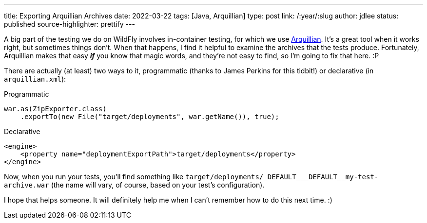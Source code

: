 ---
title: Exporting Arquillian Archives
date: 2022-03-22
tags: [Java, Arquillian]
type: post
link: /:year/:slug
author: jdlee
status: published
source-highlighter: prettify
---

A big part of the testing we do on WildFly involves in-container testing, for which we use https://arquillian.org/[Arquillian]. It's a great tool when it works right, but sometimes things don't. When that happens, I find it helpful to examine the archives that the tests produce. Fortunately, Arquillian makes that easy *_if_* you know that magic words, and they're not easy to find, so I'm going to fix that here. :P

// more

There are actually (at least) two ways to it, programmatic (thanks to James Perkins for this tidbit!) or declarative (in `arquillian.xml`):

.Programmatic
[source,java]
----
war.as(ZipExporter.class)
    .exportTo(new File("target/deployments", war.getName()), true);
----

.Declarative
[source,xml]
----
<engine>
    <property name="deploymentExportPath">target/deployments</property>
</engine>
----

Now, when you run your tests, you'll find something like `+++target/deployments/_DEFAULT___DEFAULT__my-test-archive.war+++` (the name will vary, of course, based on your test's configuration).

I hope that helps someone. It will definitely help me when I can't remember how to do this next time. :)
